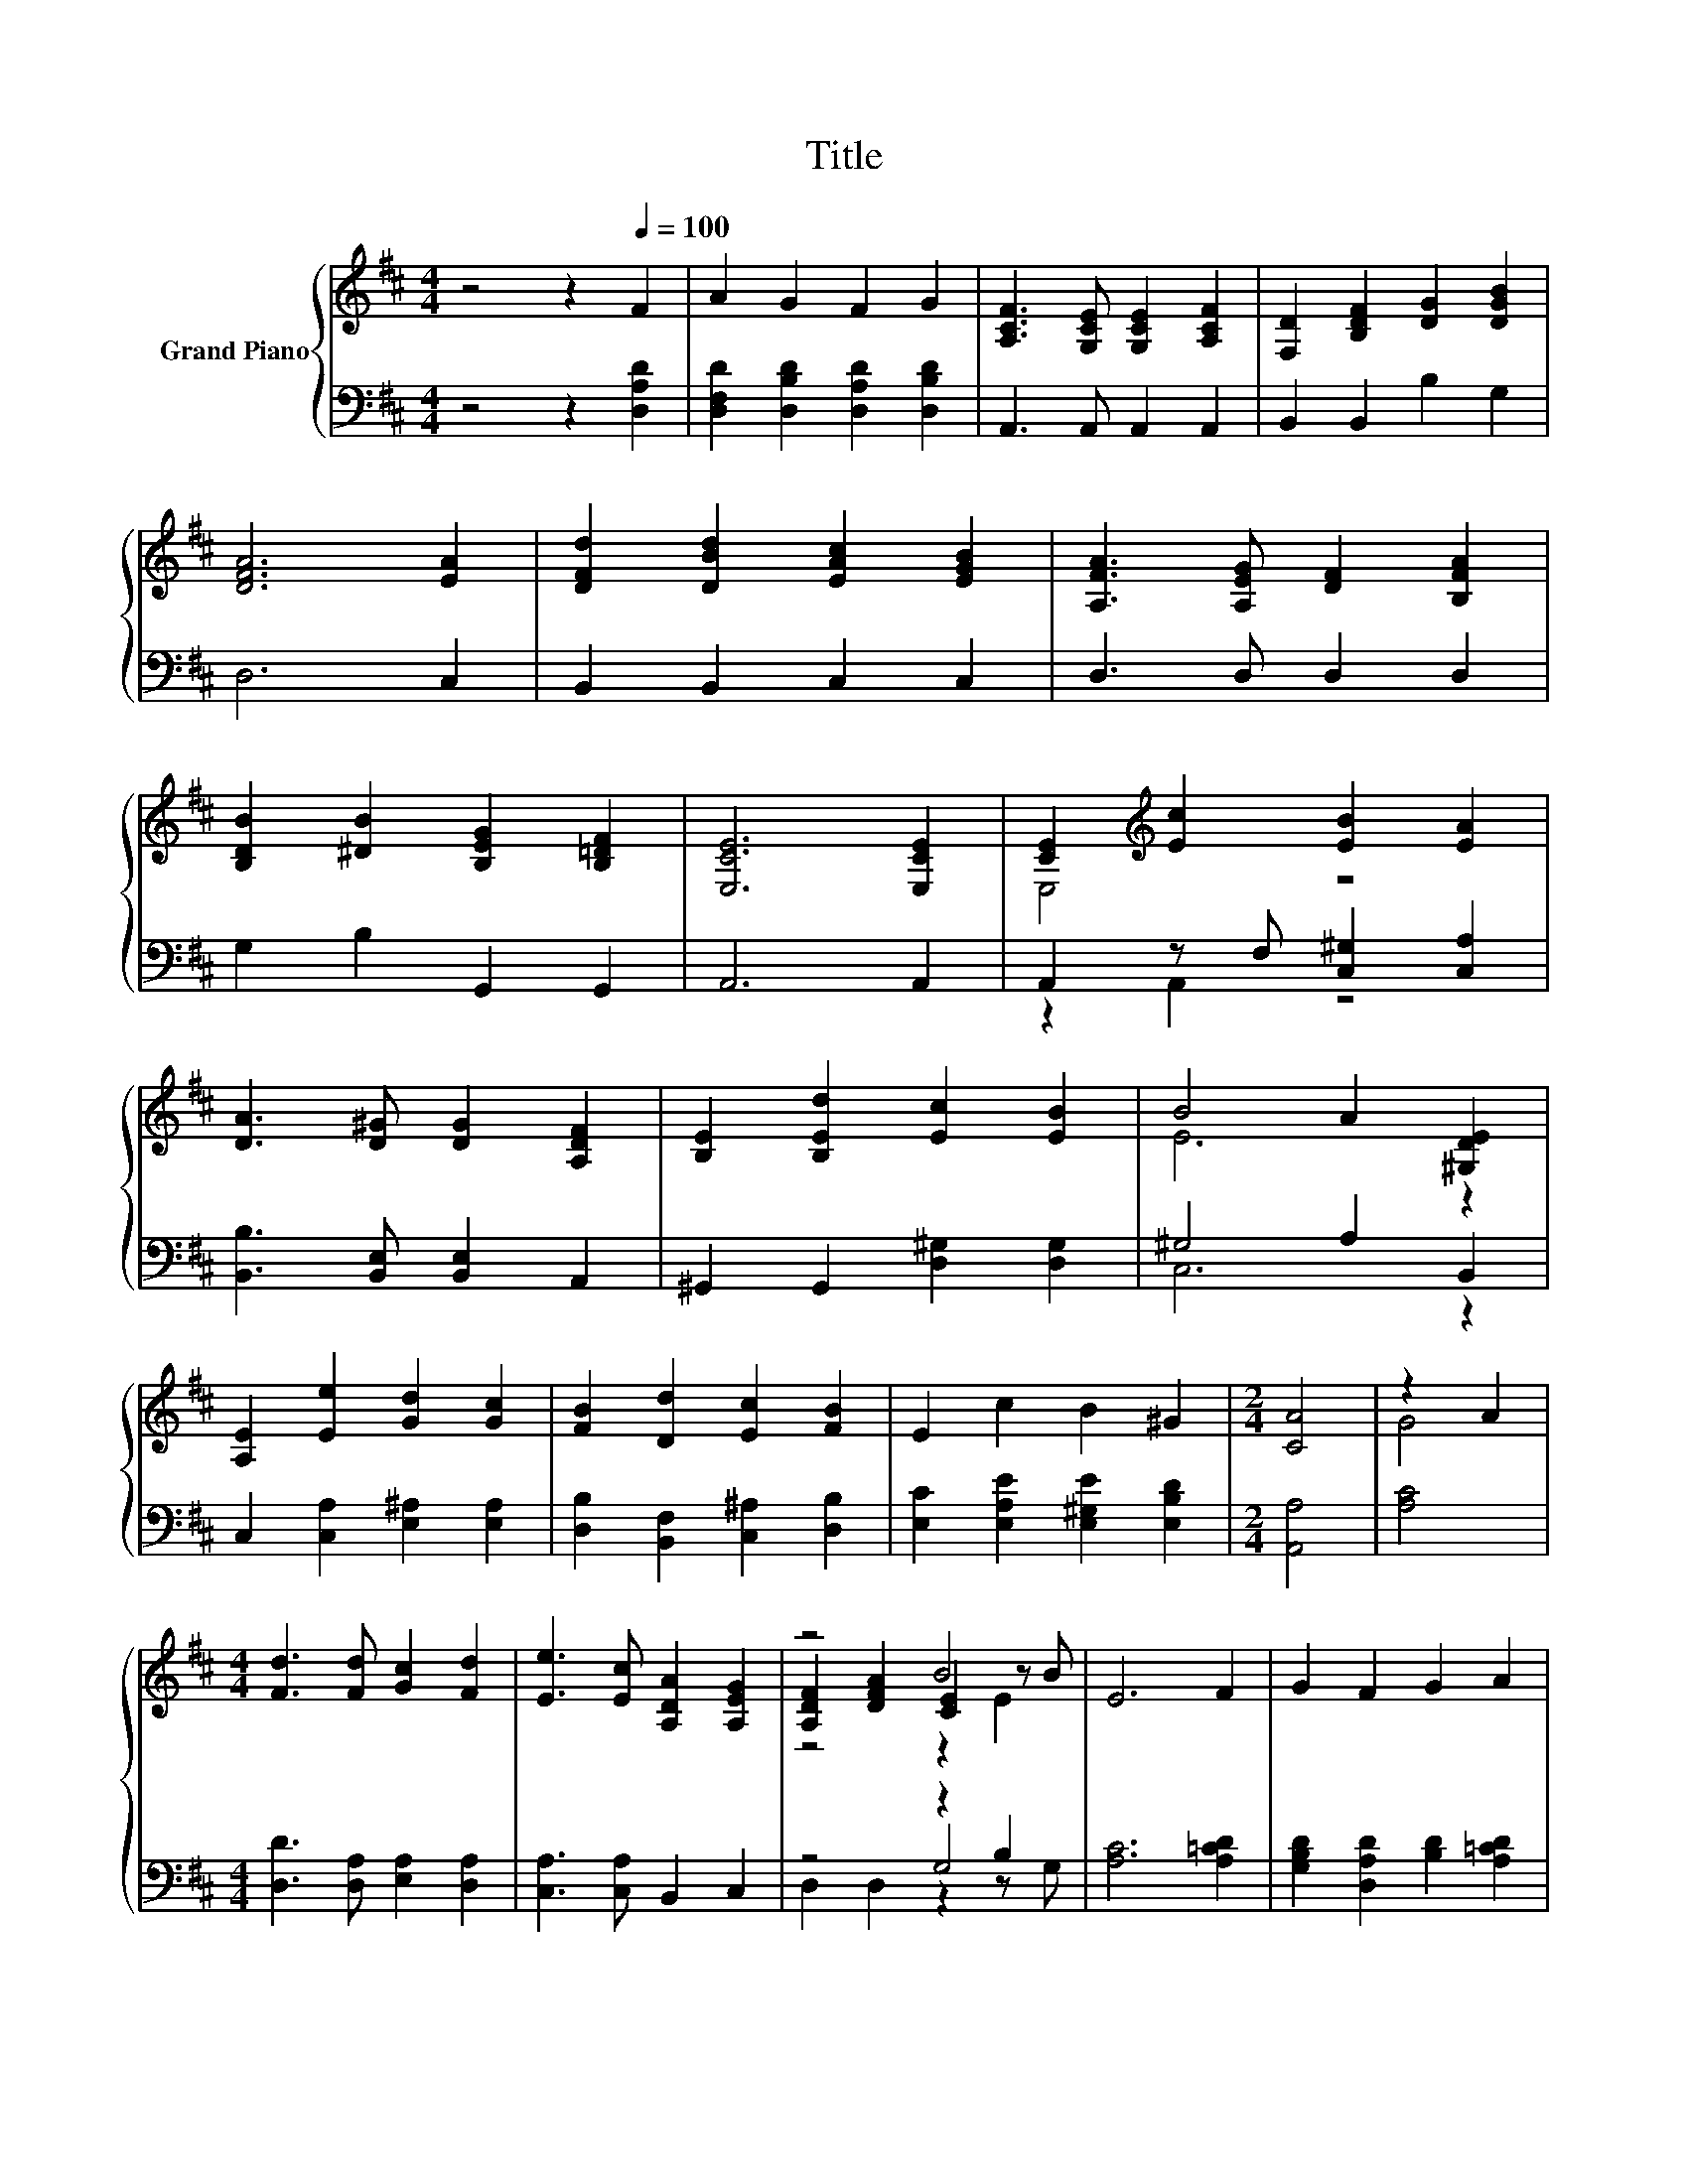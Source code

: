 X:1
T:Title
%%score { ( 1 3 5 ) | ( 2 4 6 ) }
L:1/8
M:4/4
K:D
V:1 treble nm="Grand Piano"
V:3 treble 
V:5 treble 
V:2 bass 
V:4 bass 
V:6 bass 
V:1
 z4 z2[Q:1/4=100] F2 | A2 G2 F2 G2 | [A,CF]3 [G,CE] [G,CE]2 [A,CF]2 | [F,D]2 [B,DF]2 [DG]2 [DGB]2 | %4
 [DFA]6 [EA]2 | [DFd]2 [DBd]2 [EAc]2 [EGB]2 | [A,FA]3 [A,EG] [DF]2 [B,FA]2 | %7
 [B,DB]2 [^DB]2 [B,EG]2 [B,=DF]2 | [E,CE]6 [E,CE]2 | [CE]2[K:treble] [Ec]2 [EB]2 [EA]2 | %10
 [DA]3 [D^G] [DG]2 [A,DF]2 | [B,E]2 [B,Ed]2 [Ec]2 [EB]2 | B4 A2 [^G,DE]2 | %13
 [A,E]2 [Ee]2 [Gd]2 [Gc]2 | [FB]2 [Dd]2 [Ec]2 [FB]2 | E2 c2 B2 ^G2 |[M:2/4] [CA]4 | z2 A2 | %18
[M:4/4] [Fd]3 [Fd] [Gc]2 [Fd]2 | [Ee]3 [Ec] [A,DA]2 [A,EG]2 | z4 B4 | E6 F2 | G2 F2 G2 A2 | %23
[M:9/8] B3 c d2- d e2 |[M:4/4] A2 d2 e3 [Fd] |[M:3/4] [Fd]6 |] %26
V:2
 z4 z2 [D,A,D]2 | [D,F,D]2 [D,B,D]2 [D,A,D]2 [D,B,D]2 | A,,3 A,, A,,2 A,,2 | B,,2 B,,2 B,2 G,2 | %4
 D,6 C,2 | B,,2 B,,2 C,2 C,2 | D,3 D, D,2 D,2 | G,2 B,2 G,,2 G,,2 | A,,6 A,,2 | %9
 A,,2 z F, [C,^G,]2 [C,A,]2 | [B,,B,]3 [B,,E,] [B,,E,]2 A,,2 | ^G,,2 G,,2 [D,^G,]2 [D,G,]2 | %12
 ^G,4 A,2 B,,2 | C,2 [C,A,]2 [E,^A,]2 [E,A,]2 | [D,B,]2 [B,,F,]2 [C,^A,]2 [D,B,]2 | %15
 [E,C]2 [E,A,E]2 [E,^G,E]2 [E,B,D]2 |[M:2/4] [A,,A,]4 | [A,C]4 | %18
[M:4/4] [D,D]3 [D,A,] [E,A,]2 [D,A,]2 | [C,A,]3 [C,A,] B,,2 C,2 | z4 z2 B,2 | [A,C]6 [A,=CD]2 | %22
 [G,B,D]2 [D,A,D]2 [B,D]2 [A,=CD]2 |[M:9/8] [G,B,D]3 [F,^A,E][K:treble] [B,D]2- [B,D] [^G,B,D]2 | %24
[M:4/4] [A,DF]2 [A,F]2[K:bass] [A,,A,CG]3 [D,D] |[M:3/4] [D,D]6 |] %26
V:3
 x8 | x8 | x8 | x8 | x8 | x8 | x8 | x8 | x8 | E,4[K:treble] z4 | x8 | x8 | E6 z2 | x8 | x8 | x8 | %16
[M:2/4] x4 | G4 |[M:4/4] x8 | x8 | [A,DF]2 [DFA]2 [CE]2 z B | x8 | x8 |[M:9/8] x9 |[M:4/4] x8 | %25
[M:3/4] x6 |] %26
V:4
 x8 | x8 | x8 | x8 | x8 | x8 | x8 | x8 | x8 | z2 A,,2 z4 | x8 | x8 | C,6 z2 | x8 | x8 | x8 | %16
[M:2/4] x4 | x4 |[M:4/4] x8 | x8 | z4 G,4 | x8 | x8 |[M:9/8] x4[K:treble] x5 | %24
[M:4/4] x4[K:bass] x4 |[M:3/4] x6 |] %26
V:5
 x8 | x8 | x8 | x8 | x8 | x8 | x8 | x8 | x8 | x2[K:treble] x6 | x8 | x8 | x8 | x8 | x8 | x8 | %16
[M:2/4] x4 | x4 |[M:4/4] x8 | x8 | z4 z2 E2 | x8 | x8 |[M:9/8] x9 |[M:4/4] x8 |[M:3/4] x6 |] %26
V:6
 x8 | x8 | x8 | x8 | x8 | x8 | x8 | x8 | x8 | x8 | x8 | x8 | x8 | x8 | x8 | x8 |[M:2/4] x4 | x4 | %18
[M:4/4] x8 | x8 | D,2 D,2 z2 z G, | x8 | x8 |[M:9/8] x4[K:treble] x5 |[M:4/4] x4[K:bass] x4 | %25
[M:3/4] x6 |] %26

